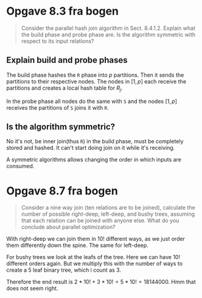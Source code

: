 * Opgave 8.3 fra bogen

  #+begin_quote
  Consider the parallel hash join algorithm in Sect. 8.4.1.2.
  Explain what the build phase and probe phase are.
  Is the algorithm symmetric with respect to its input relations?
  #+end_quote

** Explain build and probe phases

   The build phase hashes the =R= phase into $p$ partitions.
   Then it sends the partitions to their respective nodes.
   The nodes in $[1, p]$ each receive the partitions and creates a local hash table for $R_j$.

   In the probe phase all nodes do the same with =S= and
   the nodes $[1, p]$ receives the partitions of =S= joins it with =R=.

** Is the algorithm symmetric?

   No it's not, be inner join(thus =R=) in the build phase, must be completely stored and hashed.
   It can't start doing join on it while it's receiving.

   A symmetric algorithms allows changing the order in which inputs are consumed.

* Opgave 8.7 fra bogen

  #+begin_quote
  Consider a nine way join (ten relations are to be joined),
  calculate the number of possible right-deep, left-deep, and bushy trees,
  assuming that each relation can be joined with anyone else.
  What do you conclude about parallel optimization?
  #+end_quote

  With right-deep we can join them in $10!$ different ways, as we just order them differently down the spine.
  The same for left-deep.

  For bushy trees we look at the leafs of the tree.
  Here we can have $10!$ different orders again.
  But we multiply this with the number of ways to create a 5 leaf binary tree, which i count as 3.

  Therefore the end result is $2 * 10! + 3 * 10! = 5 * 10! = 18144000$.
  Hmm that does not seem right.

